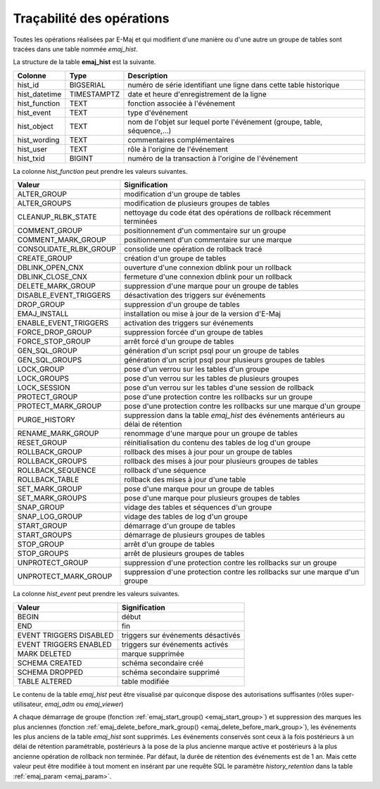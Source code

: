 Traçabilité des opérations
==========================

.. _emaj_hist:

Toutes les opérations réalisées par E-Maj et qui modifient d'une manière ou d'une autre un groupe de tables sont tracées dans une table nommée *emaj_hist*.
 
La structure de la table **emaj_hist** est la suivante.

+--------------+-------------+---------------------------------------------------------------------------+
|Colonne       | Type        | Description                                                               |
+==============+=============+===========================================================================+
|hist_id       | BIGSERIAL   | numéro de série identifiant une ligne dans cette table historique         |
+--------------+-------------+---------------------------------------------------------------------------+
|hist_datetime | TIMESTAMPTZ | date et heure d'enregistrement de la ligne                                |
+--------------+-------------+---------------------------------------------------------------------------+
|hist_function | TEXT        | fonction associée à l'événement                                           |
+--------------+-------------+---------------------------------------------------------------------------+
|hist_event    | TEXT        | type d'événement                                                          |
+--------------+-------------+---------------------------------------------------------------------------+
|hist_object   | TEXT        | nom de l'objet sur lequel porte l'événement (groupe, table, séquence,...) |
+--------------+-------------+---------------------------------------------------------------------------+
|hist_wording  | TEXT        | commentaires complémentaires                                              |
+--------------+-------------+---------------------------------------------------------------------------+
|hist_user     | TEXT        | rôle à l'origine de l'événement                                           |
+--------------+-------------+---------------------------------------------------------------------------+
|hist_txid     | BIGINT      | numéro de la transaction à l'origine de l'événement                       |
+--------------+-------------+---------------------------------------------------------------------------+

La colonne *hist_function* peut prendre les valeurs suivantes.

+------------------------+---------------------------------------------------------------------------------------+
| Valeur                 | Signification                                                                         |
+========================+=======================================================================================+
| ALTER_GROUP            | modification d'un groupe de tables                                                    |
+------------------------+---------------------------------------------------------------------------------------+
| ALTER_GROUPS           | modification de plusieurs groupes de tables                                           |
+------------------------+---------------------------------------------------------------------------------------+
| CLEANUP_RLBK_STATE     | nettoyage du code état des opérations de rollback récemment terminées                 |
+------------------------+---------------------------------------------------------------------------------------+
| COMMENT_GROUP          | positionnement d'un commentaire sur un groupe                                         |
+------------------------+---------------------------------------------------------------------------------------+
| COMMENT_MARK_GROUP     | positionnement d'un commentaire sur une marque                                        |
+------------------------+---------------------------------------------------------------------------------------+
| CONSOLIDATE_RLBK_GROUP | consolide une opération de rollback tracé                                             |
+------------------------+---------------------------------------------------------------------------------------+
| CREATE_GROUP           | création d'un groupe de tables                                                        |
+------------------------+---------------------------------------------------------------------------------------+
| DBLINK_OPEN_CNX        | ouverture d'une connexion dblink pour un rollback                                     |
+------------------------+---------------------------------------------------------------------------------------+
| DBLINK_CLOSE_CNX       | fermeture d'une connexion dblink pour un rollback                                     |
+------------------------+---------------------------------------------------------------------------------------+
| DELETE_MARK_GROUP      | suppression d'une marque pour un groupe de tables                                     |
+------------------------+---------------------------------------------------------------------------------------+
| DISABLE_EVENT_TRIGGERS | désactivation des triggers sur événements                                             |
+------------------------+---------------------------------------------------------------------------------------+
| DROP_GROUP             | suppression d'un groupe de tables                                                     |
+------------------------+---------------------------------------------------------------------------------------+
| EMAJ_INSTALL           | installation ou mise à jour de la version d'E-Maj                                     |
+------------------------+---------------------------------------------------------------------------------------+
| ENABLE_EVENT_TRIGGERS  | activation des triggers sur événements                                                |
+------------------------+---------------------------------------------------------------------------------------+
| FORCE_DROP_GROUP       | suppression forcée d'un groupe de tables                                              |
+------------------------+---------------------------------------------------------------------------------------+
| FORCE_STOP_GROUP       | arrêt forcé d'un groupe de tables                                                     |
+------------------------+---------------------------------------------------------------------------------------+
| GEN_SQL_GROUP          | génération d'un script psql pour un groupe de tables                                  |
+------------------------+---------------------------------------------------------------------------------------+
| GEN_SQL_GROUPS         | génération d'un script psql pour plusieurs groupes de tables                          |
+------------------------+---------------------------------------------------------------------------------------+
| LOCK_GROUP             | pose d'un verrou sur les tables d'un groupe                                           |
+------------------------+---------------------------------------------------------------------------------------+
| LOCK_GROUPS            | pose d'un verrou sur les tables de plusieurs groupes                                  |
+------------------------+---------------------------------------------------------------------------------------+
| LOCK_SESSION           | pose d'un verrou sur les tables d'une session de rollback                             |
+------------------------+---------------------------------------------------------------------------------------+
| PROTECT_GROUP          | pose d'une protection contre les rollbacks sur un groupe                              |
+------------------------+---------------------------------------------------------------------------------------+
| PROTECT_MARK_GROUP     | pose d'une protection contre les rollbacks sur une marque d'un groupe                 |
+------------------------+---------------------------------------------------------------------------------------+
| PURGE_HISTORY          | suppression dans la table *emaj_hist* des événements antérieurs au délai de rétention |
+------------------------+---------------------------------------------------------------------------------------+
| RENAME_MARK_GROUP      | renommage d'une marque pour un groupe de tables                                       |
+------------------------+---------------------------------------------------------------------------------------+
| RESET_GROUP            | réinitialisation du contenu des tables de log d'un groupe                             |
+------------------------+---------------------------------------------------------------------------------------+
| ROLLBACK_GROUP         | rollback des mises à jour pour un groupe de tables                                    |
+------------------------+---------------------------------------------------------------------------------------+
| ROLLBACK_GROUPS        | rollback des mises à jour pour plusieurs groupes de tables                            |
+------------------------+---------------------------------------------------------------------------------------+
| ROLLBACK_SEQUENCE      | rollback d'une séquence                                                               |
+------------------------+---------------------------------------------------------------------------------------+
| ROLLBACK_TABLE         | rollback des mises à jour d'une table                                                 |
+------------------------+---------------------------------------------------------------------------------------+
| SET_MARK_GROUP         | pose d'une marque pour un groupe de tables                                            |
+------------------------+---------------------------------------------------------------------------------------+
| SET_MARK_GROUPS        | pose d'une marque pour plusieurs groupes de tables                                    |
+------------------------+---------------------------------------------------------------------------------------+
| SNAP_GROUP             | vidage des tables et séquences d'un groupe                                            |
+------------------------+---------------------------------------------------------------------------------------+
| SNAP_LOG_GROUP         | vidage des tables de log d'un groupe                                                  |
+------------------------+---------------------------------------------------------------------------------------+
| START_GROUP            | démarrage d'un groupe de tables                                                       |
+------------------------+---------------------------------------------------------------------------------------+
| START_GROUPS           | démarrage de plusieurs groupes de tables                                              |
+------------------------+---------------------------------------------------------------------------------------+
| STOP_GROUP             | arrêt d'un groupe de tables                                                           |
+------------------------+---------------------------------------------------------------------------------------+
| STOP_GROUPS            | arrêt de plusieurs groupes de tables                                                  |
+------------------------+---------------------------------------------------------------------------------------+
| UNPROTECT_GROUP        | suppression d'une protection contre les rollbacks sur un groupe                       |
+------------------------+---------------------------------------------------------------------------------------+
| UNPROTECT_MARK_GROUP   | suppression d'une protection contre les rollbacks sur une marque d'un groupe          |
+------------------------+---------------------------------------------------------------------------------------+

La colonne *hist_event* peut prendre les valeurs suivantes.

+-------------------------+------------------------------------+
| Valeur                  | Signification                      |
+=========================+====================================+
| BEGIN                   | début                              |
+-------------------------+------------------------------------+
| END                     | fin                                |
+-------------------------+------------------------------------+
| EVENT TRIGGERS DISABLED | triggers sur événements désactivés |
+-------------------------+------------------------------------+
| EVENT TRIGGERS ENABLED  | triggers sur événements activés    |
+-------------------------+------------------------------------+
| MARK DELETED            | marque supprimée                   |
+-------------------------+------------------------------------+
| SCHEMA CREATED          | schéma secondaire créé             |
+-------------------------+------------------------------------+
| SCHEMA DROPPED          | schéma secondaire supprimé         |
+-------------------------+------------------------------------+
| TABLE ALTERED           | table modifiée                     |
+-------------------------+------------------------------------+

Le contenu de la table *emaj_hist* peut être visualisé par quiconque dispose des autorisations suffisantes (rôles super-utilisateur, *emaj_adm* ou *emaj_viewer*)

A chaque démarrage de groupe (fonction :ref:`emaj_start_group() <emaj_start_group>`) et suppression des marques les plus anciennes (fonction :ref:`emaj_delete_before_mark_group() <emaj_delete_before_mark_group>`), les événements les plus anciens de la table *emaj_hist* sont supprimés. Les événements conservés sont ceux à la fois postérieurs à un délai de rétention paramétrable, postérieurs à la pose de la plus ancienne marque active et postérieurs à la plus ancienne opération de rollback non terminée. Par défaut, la durée de rétention des événements est de 1 an. Mais cette valeur peut être modifiée à tout moment en insérant par une requête SQL le paramètre *history_retention* dans la table :ref:`emaj_param <emaj_param>`. 

